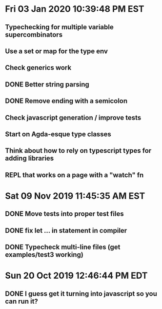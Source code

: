 * Fri 03 Jan 2020 10:39:48 PM EST
** Typechecking for multiple variable supercombinators
** Use a set or map for the type env
** Check generics work
** DONE Better string parsing
** DONE Remove ending with a semicolon
** Check javascript generation / improve tests
** Start on Agda-esque type classes
** Think about how to rely on typescript types for adding libraries
** REPL that works on a page with a "watch" fn
* Sat 09 Nov 2019 11:45:35 AM EST
** DONE Move tests into proper test files
** DONE fix let ... in statement in compiler
** DONE Typecheck multi-line files (get examples/test3 working)
* Sun 20 Oct 2019 12:46:44 PM EDT
** DONE I guess get it turning into javascript so you can run it?

